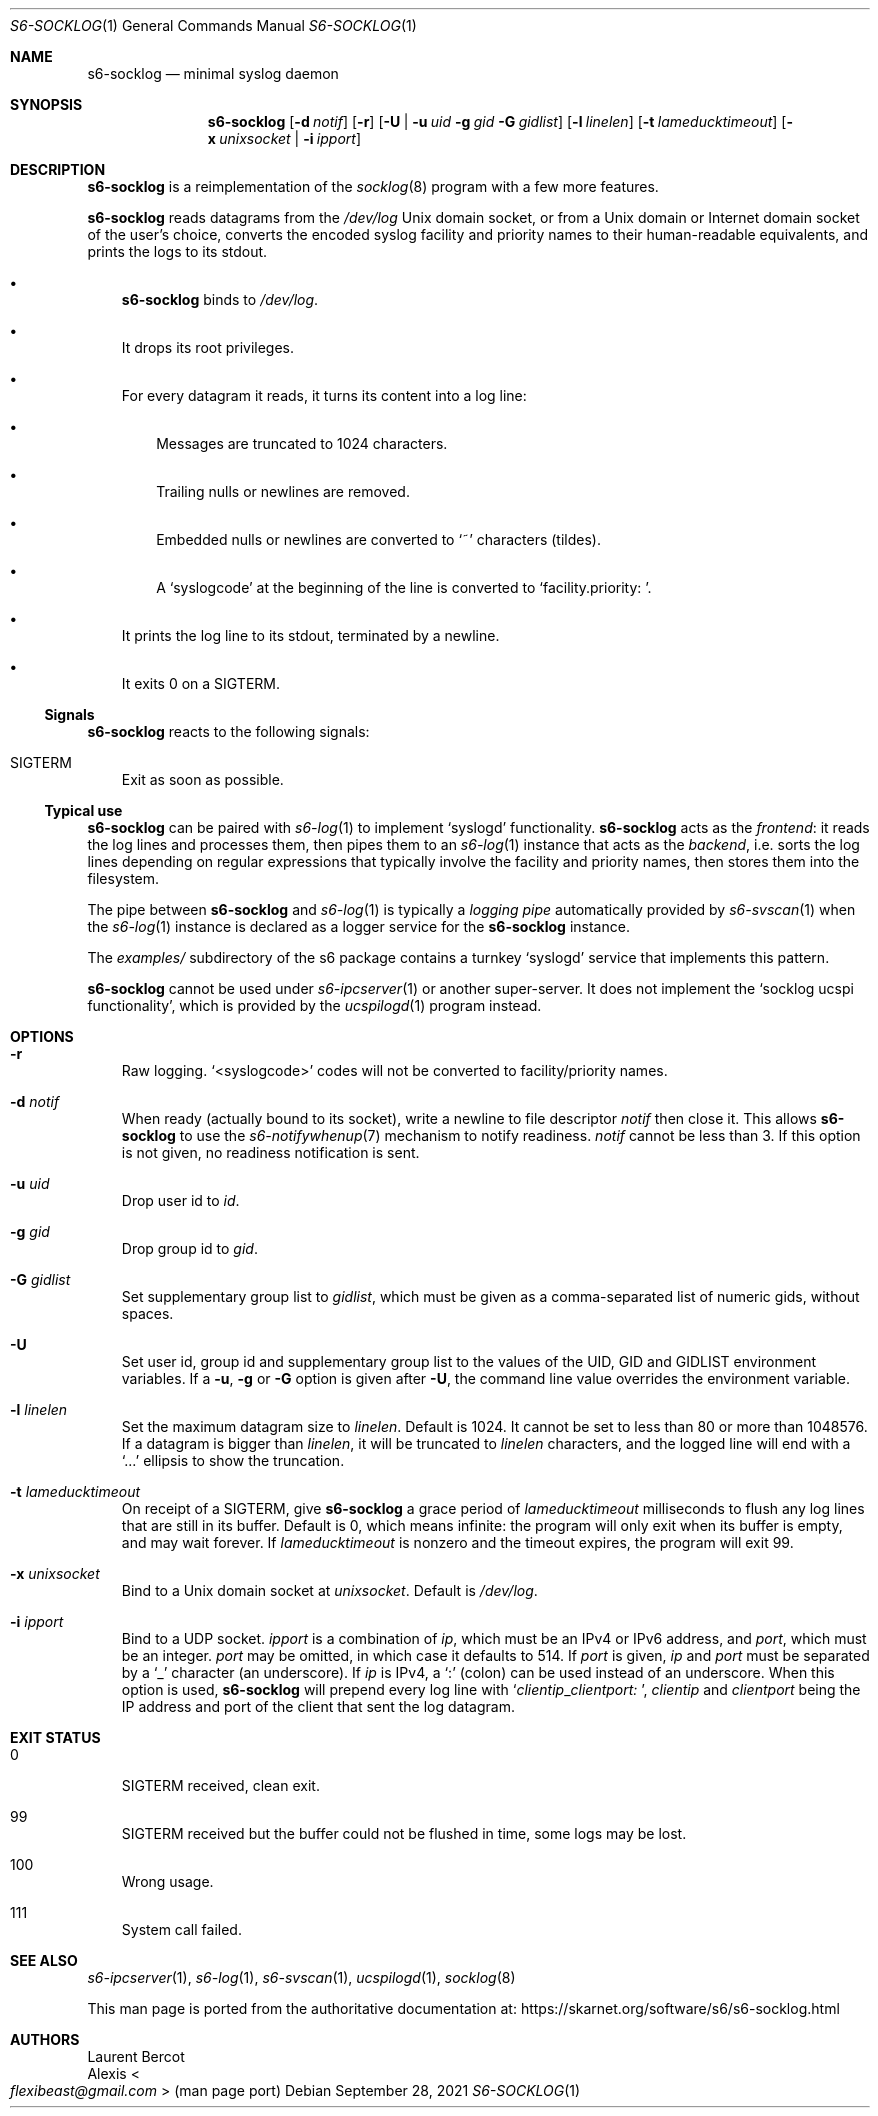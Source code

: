 .Dd September 28, 2021
.Dt S6-SOCKLOG 1
.Os
.Sh NAME
.Nm s6-socklog
.Nd minimal syslog daemon
.Sh SYNOPSIS
.Nm
.Op Fl d Ar notif
.Op Fl r
.Op Fl U | Fl u Ar uid Fl g Ar gid Fl G Ar gidlist
.Op Fl l Ar linelen
.Op Fl t Ar lameducktimeout
.Op Fl x Ar unixsocket | Fl i Ar ipport
.Sh DESCRIPTION
.Nm
is a reimplementation of the
.Xr socklog 8
program with a few more features.
.Pp
.Nm
reads datagrams from the
.Pa /dev/log
Unix domain socket, or from a Unix domain or Internet domain socket of
the user's choice, converts the encoded syslog facility and priority
names to their human-readable equivalents, and prints the logs to its
stdout.
.Bl -bullet -width x
.It
.Nm
binds to
.Pa /dev/log .
.It
It drops its root privileges.
.It
For every datagram it reads, it turns its content into a log line:
.Bl -bullet -width x
.It
Messages are truncated to 1024 characters.
.It
Trailing nulls or newlines are removed.
.It
Embedded nulls or newlines are converted to
.Ql ~
characters (tildes).
.It
A
.Ql syslogcode
at the beginning of the line is converted to
.Ql facility.priority:\ \& .
.El
.It
It prints the log line to its stdout, terminated by a newline.
.It
It exits 0 on a SIGTERM.
.El
.Ss Signals
.Nm
reacts to the following signals:
.Bl -tag -width x
.It SIGTERM
Exit as soon as possible.
.El
.Ss Typical use
.Nm
can be paired with
.Xr s6-log 1
to implement
.Ql syslogd
functionality.
.Nm
acts as the
.Em frontend :
it reads the log lines and processes them, then pipes them
to an
.Xr s6-log 1
instance that acts as the
.Em backend ,
i.e. sorts the log lines depending on regular expressions that
typically involve the facility and priority names, then stores them
into the filesystem.
.Pp
The pipe between
.Nm
and
.Xr s6-log 1
is typically a
.Em logging pipe
automatically provided by
.Xr s6-svscan 1
when the
.Xr s6-log 1
instance is declared as a logger service for the
.Nm
instance.
.Pp
The
.Pa examples/
subdirectory of the s6 package contains a turnkey
.Ql syslogd
service that implements this pattern.
.Pp
.Nm
cannot be used under
.Xr s6-ipcserver 1
or another super-server.
It does not implement the
.Sq socklog ucspi functionality ,
which is provided by the
.Xr ucspilogd 1
program instead.
.Sh OPTIONS
.Bl -tag -width x
.It Fl r
Raw logging.
.Ql <syslogcode>
codes will not be converted to facility/priority names.
.It Fl d Ar notif
When ready (actually bound to its socket), write a newline to file
descriptor
.Ar notif
then close it.
This allows
.Nm
to use the
.Xr s6-notifywhenup 7
mechanism to notify readiness.
.Ar notif
cannot be less than 3.
If this option is not given, no readiness notification is sent.
.It Fl u Ar uid
Drop user id to
.Ar id .
.It Fl g Ar gid
Drop group id to
.Ar gid .
.It Fl G Ar gidlist
Set supplementary group list to
.Ar gidlist ,
which must be given as a comma-separated list of numeric gids, without
spaces.
.It Fl U
Set user id, group id and supplementary group list to the values of
the
.Ev UID ,
.Ev GID
and
.Ev GIDLIST
environment variables.
If a
.Fl u ,
.Fl g
or
.Fl G
option is given after
.Fl U ,
the command line value overrides the environment variable.
.It Fl l Ar linelen
Set the maximum datagram size to
.Ar linelen .
Default is 1024.
It cannot be set to less than 80 or more than 1048576.
If a datagram is bigger than
.Ar linelen ,
it will be truncated to
.Ar linelen
characters, and the logged line will end with a
.Ql ...
ellipsis to show the truncation.
.It Fl t Ar lameducktimeout
On receipt of a
.Dv SIGTERM ,
give
.Nm
a grace period of
.Ar lameducktimeout
milliseconds to flush any log lines that are still in its buffer.
Default is 0, which means infinite: the program will only exit when
its buffer is empty, and may wait forever.
If
.Ar lameducktimeout
is nonzero and the timeout expires, the program will exit 99.
.It Fl x Ar unixsocket
Bind to a Unix domain socket at
.Ar unixsocket .
Default is
.Pa /dev/log .
.It Fl i Ar ipport
Bind to a UDP socket.
.Ar ipport
is a combination of
.Ar ip ,
which must be an IPv4 or IPv6 address, and
.Ar port ,
which must be an integer.
.Ar port
may be omitted, in which case it defaults to 514.
If
.Ar port
is given,
.Ar ip
and
.Ar port
must be separated by a
.Ql _
character (an underscore).
If
.Ar ip
is IPv4, a
.Ql \&:
(colon) can be used instead of an underscore.
When this option is used,
.Nm
will prepend every log line with
.Sq Ar clientip Ns _  Ns Ar clientport:\ \& ,
.Ar clientip
and
.Ar clientport
being the IP address and port of the client that sent the log
datagram.
.El
.Sh EXIT STATUS
.Bl -tag -width x
.It 0
.Dv SIGTERM
received, clean exit.
.It 99
.Dv SIGTERM
received but the buffer could not be flushed in time, some logs may be
lost.
.It 100
Wrong usage.
.It 111
System call failed.
.El
.Sh SEE ALSO
.Xr s6-ipcserver 1 ,
.Xr s6-log 1 ,
.Xr s6-svscan 1 ,
.Xr ucspilogd 1 ,
.Xr socklog 8
.Pp
This man page is ported from the authoritative documentation at:
.Lk https://skarnet.org/software/s6/s6-socklog.html
.Sh AUTHORS
.An Laurent Bercot
.An Alexis Ao Mt flexibeast@gmail.com Ac (man page port)

